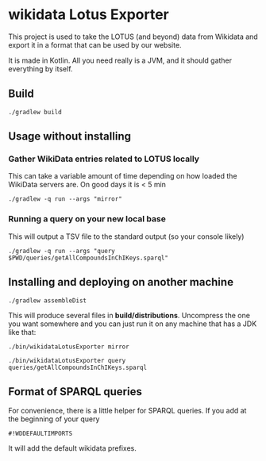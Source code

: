 * wikidata Lotus Exporter

This project is used to take the LOTUS (and beyond) data from Wikidata and export it in a format
that can be used by our website.

It is made in Kotlin. All you need really is a JVM, and it should gather everything by itself.

** Build

#+BEGIN_SRC
./gradlew build
#+END_SRC

** Usage without installing

*** Gather WikiData entries related to LOTUS locally

This can take a variable amount of time depending on how loaded the WikiData servers are. On good days it is < 5 min

#+BEGIN_SRC
./gradlew -q run --args "mirror"
#+END_SRC

*** Running a query on your new local base

This will output a TSV file to the standard output (so your console likely)

#+BEGIN_SRC
./gradlew -q run --args "query $PWD/queries/getAllCompoundsInChIKeys.sparql"
#+END_SRC

** Installing and deploying on another machine

#+BEGIN_SRC
./gradlew assembleDist
#+END_SRC

This will produce several files in *build/distributions*. Uncompress the one you want somewhere and
 you can just run it on any machine that has a JDK like that:

#+BEGIN_SRC
./bin/wikidataLotusExporter mirror
#+END_SRC

#+BEGIN_SRC
./bin/wikidataLotusExporter query queries/getAllCompoundsInChIKeys.sparql
#+END_SRC

** Format of SPARQL queries

For convenience, there is a little helper for SPARQL queries. If you add at the beginning of your query

#+BEGIN_SRC
#!WDDEFAULTIMPORTS
#+END_SRC

It will add the default wikidata prefixes.